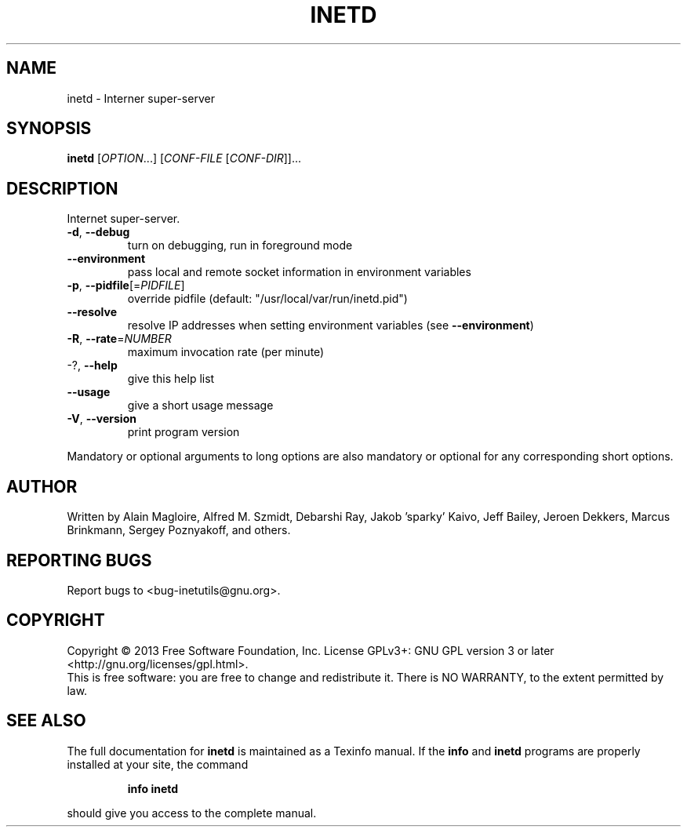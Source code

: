 .\" DO NOT MODIFY THIS FILE!  It was generated by help2man 1.40.13.
.TH INETD "8" "June 2013" "GNU inetutils 1.9.1-dirty" "System Administration Utilities"
.SH NAME
inetd \- Interner super-server
.SH SYNOPSIS
.B inetd
[\fIOPTION\fR...] [\fICONF-FILE \fR[\fICONF-DIR\fR]]...
.SH DESCRIPTION
Internet super\-server.
.TP
\fB\-d\fR, \fB\-\-debug\fR
turn on debugging, run in foreground mode
.TP
\fB\-\-environment\fR
pass local and remote socket information in
environment variables
.TP
\fB\-p\fR, \fB\-\-pidfile\fR[=\fIPIDFILE\fR]
override pidfile (default:
"/usr/local/var/run/inetd.pid")
.TP
\fB\-\-resolve\fR
resolve IP addresses when setting environment
variables (see \fB\-\-environment\fR)
.TP
\fB\-R\fR, \fB\-\-rate\fR=\fINUMBER\fR
maximum invocation rate (per minute)
.TP
\-?, \fB\-\-help\fR
give this help list
.TP
\fB\-\-usage\fR
give a short usage message
.TP
\fB\-V\fR, \fB\-\-version\fR
print program version
.PP
Mandatory or optional arguments to long options are also mandatory or optional
for any corresponding short options.
.SH AUTHOR
Written by Alain Magloire, Alfred M. Szmidt, Debarshi Ray,
Jakob 'sparky' Kaivo, Jeff Bailey, Jeroen Dekkers, Marcus Brinkmann,
Sergey Poznyakoff, and others.
.SH "REPORTING BUGS"
Report bugs to <bug\-inetutils@gnu.org>.
.SH COPYRIGHT
Copyright \(co 2013 Free Software Foundation, Inc.
License GPLv3+: GNU GPL version 3 or later <http://gnu.org/licenses/gpl.html>.
.br
This is free software: you are free to change and redistribute it.
There is NO WARRANTY, to the extent permitted by law.
.SH "SEE ALSO"
The full documentation for
.B inetd
is maintained as a Texinfo manual.  If the
.B info
and
.B inetd
programs are properly installed at your site, the command
.IP
.B info inetd
.PP
should give you access to the complete manual.
